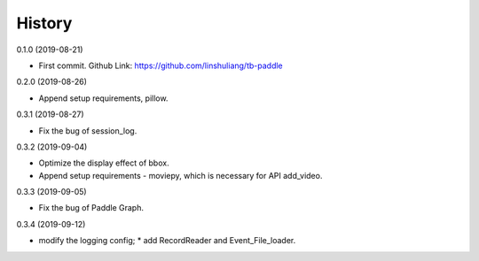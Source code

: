 History
=======
0.1.0 (2019-08-21)

* First commit. Github Link: https://github.com/linshuliang/tb-paddle

0.2.0 (2019-08-26)

* Append setup requirements, pillow.

0.3.1 (2019-08-27)

* Fix the bug of session_log.

0.3.2 (2019-09-04)

* Optimize the display effect of bbox.

* Append setup requirements - moviepy, which is necessary for API add\_video.

0.3.3 (2019-09-05)

* Fix the bug of Paddle Graph.

0.3.4 (2019-09-12)

* modify the logging config;  * add RecordReader and Event\_File\_loader.

